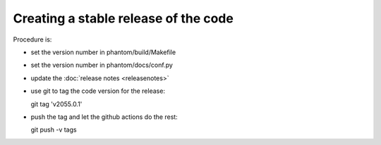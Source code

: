 Creating a stable release of the code
=====================================

Procedure is:

- set the version number in phantom/build/Makefile
- set the version number in phantom/docs/conf.py
- update the :doc:`release notes <releasenotes>`
- use git to tag the code version for the release::

  git tag 'v2055.0.1'

- push the tag and let the github actions do the rest::

  git push -v tags

